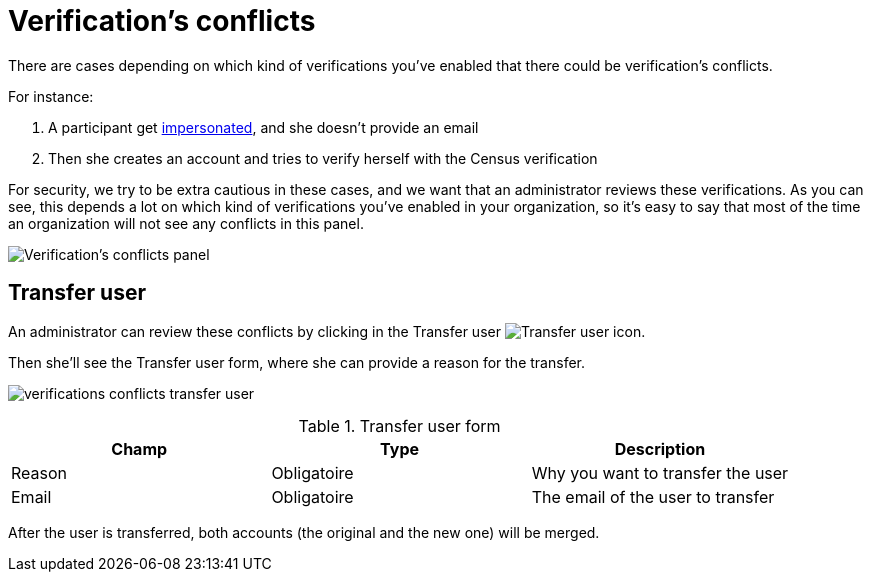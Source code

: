 = Verification's conflicts

There are cases depending on which kind of verifications you've enabled that there could be verification's conflicts.

For instance:

. A participant get xref:admin:participants/impersonations.adoc[impersonated], and she doesn't provide an email
. Then she creates an account and tries to verify herself with the Census verification

For security, we try to be extra cautious in these cases, and we want that an administrator reviews these verifications.
As you can see, this depends a lot on which kind of verifications you've enabled in your organization, so it's easy to say
that most of the time an organization will not see any conflicts in this panel.

image:verifications_conflicts.png[Verification's conflicts panel]

== Transfer user

An administrator can review these conflicts by clicking in the Transfer user image:action_transfer_user.png[Transfer user] icon.

Then she'll see the Transfer user form, where she can provide a reason for the transfer.

image:verifications_conflicts_transfer_user.png[]


.Transfer user form
|===
|Champ |Type |Description

|Reason
|Obligatoire
|Why you want to transfer the user

|Email
|Obligatoire
|The email of the user to transfer
|===

After the user is transferred, both accounts (the original and the new one) will be merged.